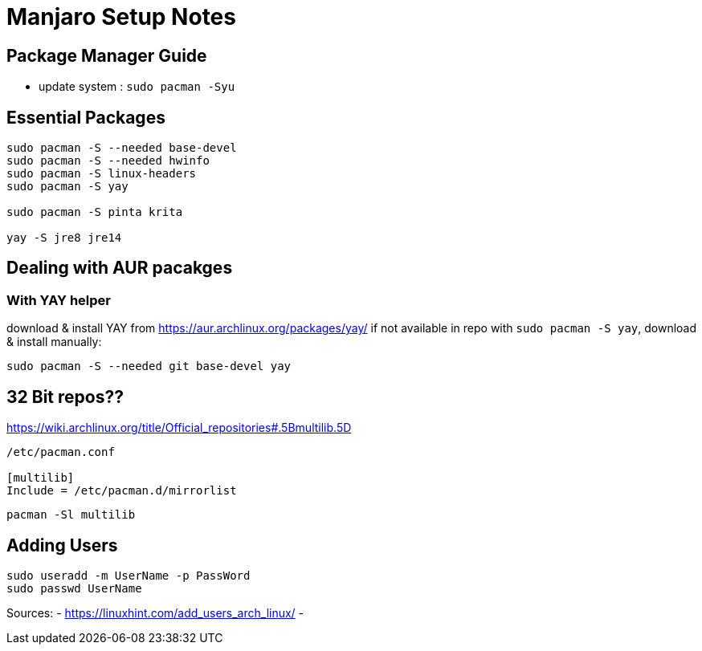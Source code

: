 = Manjaro Setup Notes

== Package Manager Guide
- update system : `sudo pacman -Syu`


== Essential Packages
----
sudo pacman -S --needed base-devel
sudo pacman -S --needed hwinfo
sudo pacman -S linux-headers
sudo pacman -S yay

sudo pacman -S pinta krita

yay -S jre8 jre14
----

== Dealing with AUR pacakges

=== With YAY helper
download & install YAY from https://aur.archlinux.org/packages/yay/ 
if not available in repo with `sudo pacman -S yay`, download & install manually:
----
sudo pacman -S --needed git base-devel yay
----


== 32 Bit repos??

https://wiki.archlinux.org/title/Official_repositories#.5Bmultilib.5D

----

/etc/pacman.conf

[multilib]
Include = /etc/pacman.d/mirrorlist
----
----
pacman -Sl multilib
----

== Adding Users

----
sudo useradd -m UserName -p PassWord
sudo passwd UserName

----
Sources:
- https://linuxhint.com/add_users_arch_linux/
- 
